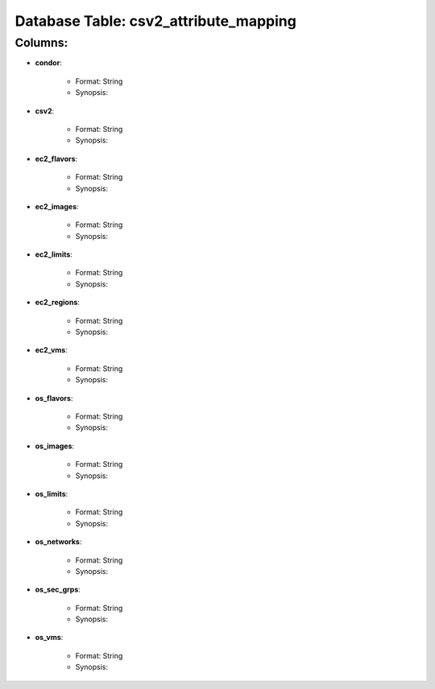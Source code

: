 .. File generated by /opt/cloudscheduler/utilities/schema_doc - DO NOT EDIT
..
.. To modify the contents of this file:
..   1. edit the template file "/opt/cloudscheduler/docs/schema_doc/tables/csv2_attribute_mapping"
..   2. run the utility "/opt/cloudscheduler/utilities/schema_doc"
..

Database Table: csv2_attribute_mapping
======================================


Columns:
^^^^^^^^

* **condor**:

   * Format: String
   * Synopsis:

* **csv2**:

   * Format: String
   * Synopsis:

* **ec2_flavors**:

   * Format: String
   * Synopsis:

* **ec2_images**:

   * Format: String
   * Synopsis:

* **ec2_limits**:

   * Format: String
   * Synopsis:

* **ec2_regions**:

   * Format: String
   * Synopsis:

* **ec2_vms**:

   * Format: String
   * Synopsis:

* **os_flavors**:

   * Format: String
   * Synopsis:

* **os_images**:

   * Format: String
   * Synopsis:

* **os_limits**:

   * Format: String
   * Synopsis:

* **os_networks**:

   * Format: String
   * Synopsis:

* **os_sec_grps**:

   * Format: String
   * Synopsis:

* **os_vms**:

   * Format: String
   * Synopsis:

